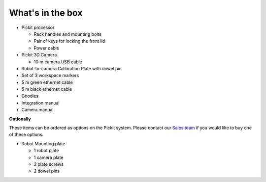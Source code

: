 What's in the box
=================

.. image:: /assets/images/First-steps/Pickit-full-system.jpg

-  Pickit processor

   -  Rack handles and mounting bolts
   -  Pair of keys for locking the front lid
   -  Power cable

-  Pickit 3D Camera

   -  10 m camera USB cable

-  Robot-to-camera Calibration Plate with dowel pin
-  Set of 3 workspace markers
-  5 m green ethernet cable
-  5 m black ethernet cable
-  Goodies
-  Integration manual
-  Camera manual

**Optionally**

These items can be ordered as options on the Pickit system. Please
contact our `Sales team <mailto:sales@pickit3d.com>`__ if you would like
to buy one of these options.

-  Robot Mounting plate

   -  1 robot plate
   -  1 camera plate
   -  2 plate screws
   -  2 dowel pins
